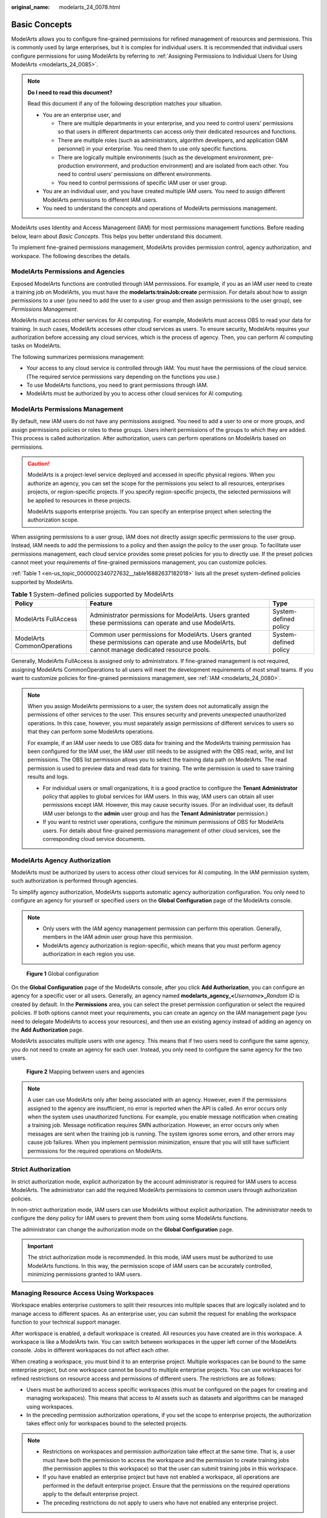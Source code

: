 :original_name: modelarts_24_0078.html

.. _modelarts_24_0078:

Basic Concepts
==============

ModelArts allows you to configure fine-grained permissions for refined management of resources and permissions. This is commonly used by large enterprises, but it is complex for individual users. It is recommended that individual users configure permissions for using ModelArts by referring to :ref:`Assigning Permissions to Individual Users for Using ModelArts <modelarts_24_0085>`.

.. note::

   **Do I need to read this document?**

   Read this document if any of the following description matches your situation.

   -  You are an enterprise user, and

      -  There are multiple departments in your enterprise, and you need to control users' permissions so that users in different departments can access only their dedicated resources and functions.
      -  There are multiple roles (such as administrators, algorithm developers, and application O&M personnel) in your enterprise. You need them to use only specific functions.
      -  There are logically multiple environments (such as the development environment, pre-production environment, and production environment) and are isolated from each other. You need to control users' permissions on different environments.
      -  You need to control permissions of specific IAM user or user group.

   -  You are an individual user, and you have created multiple IAM users. You need to assign different ModelArts permissions to different IAM users.
   -  You need to understand the concepts and operations of ModelArts permissions management.

ModelArts uses Identity and Access Management (IAM) for most permissions management functions. Before reading below, learn about *Basic Concepts*. This helps you better understand this document.

To implement fine-grained permissions management, ModelArts provides permission control, agency authorization, and workspace. The following describes the details.

ModelArts Permissions and Agencies
----------------------------------

Exposed ModelArts functions are controlled through IAM permissions. For example, if you as an IAM user need to create a training job on ModelArts, you must have the **modelarts:trainJob:create** permission. For details about how to assign permissions to a user (you need to add the user to a user group and then assign permissions to the user group), see *Permissions Management*.

ModelArts must access other services for AI computing. For example, ModelArts must access OBS to read your data for training. In such cases, ModelArts accesses other cloud services as users. To ensure security, ModelArts requires your authorization before accessing any cloud services, which is the process of agency. Then, you can perform AI computing tasks on ModelArts.

The following summarizes permissions management:

-  Your access to any cloud service is controlled through IAM. You must have the permissions of the cloud service. (The required service permissions vary depending on the functions you use.)
-  To use ModelArts functions, you need to grant permissions through IAM.
-  ModelArts must be authorized by you to access other cloud services for AI computing.

ModelArts Permissions Management
--------------------------------

By default, new IAM users do not have any permissions assigned. You need to add a user to one or more groups, and assign permissions policies or roles to these groups. Users inherit permissions of the groups to which they are added. This process is called authorization. After authorization, users can perform operations on ModelArts based on permissions.

.. caution::

   ModelArts is a project-level service deployed and accessed in specific physical regions. When you authorize an agency, you can set the scope for the permissions you select to all resources, enterprises projects, or region-specific projects. If you specify region-specific projects, the selected permissions will be applied to resources in these projects.

   ModelArts supports enterprise projects. You can specify an enterprise project when selecting the authorization scope.

|image1|

When assigning permissions to a user group, IAM does not directly assign specific permissions to the user group. Instead, IAM needs to add the permissions to a policy and then assign the policy to the user group. To facilitate user permissions management, each cloud service provides some preset policies for you to directly use. If the preset policies cannot meet your requirements of fine-grained permissions management, you can customize policies.

:ref:`Table 1 <en-us_topic_0000002340727632__table16882637182018>` lists all the preset system-defined policies supported by ModelArts.

.. _en-us_topic_0000002340727632__table16882637182018:

.. table:: **Table 1** System-defined policies supported by ModelArts

   +----------------------------+---------------------------------------------------------------------------------------------------------------------------------------------------+-----------------------+
   | Policy                     | Feature                                                                                                                                           | Type                  |
   +============================+===================================================================================================================================================+=======================+
   | ModelArts FullAccess       | Administrator permissions for ModelArts. Users granted these permissions can operate and use ModelArts.                                           | System-defined policy |
   +----------------------------+---------------------------------------------------------------------------------------------------------------------------------------------------+-----------------------+
   | ModelArts CommonOperations | Common user permissions for ModelArts. Users granted these permissions can operate and use ModelArts, but cannot manage dedicated resource pools. | System-defined policy |
   +----------------------------+---------------------------------------------------------------------------------------------------------------------------------------------------+-----------------------+

Generally, ModelArts FullAccess is assigned only to administrators. If fine-grained management is not required, assigning ModelArts CommonOperations to all users will meet the development requirements of most small teams. If you want to customize policies for fine-grained permissions management, see :ref:`IAM <modelarts_24_0080>`.

.. note::

   When you assign ModelArts permissions to a user, the system does not automatically assign the permissions of other services to the user. This ensures security and prevents unexpected unauthorized operations. In this case, however, you must separately assign permissions of different services to users so that they can perform some ModelArts operations.

   For example, if an IAM user needs to use OBS data for training and the ModelArts training permission has been configured for the IAM user, the IAM user still needs to be assigned with the OBS read, write, and list permissions. The OBS list permission allows you to select the training data path on ModelArts. The read permission is used to preview data and read data for training. The write permission is used to save training results and logs.

   -  For individual users or small organizations, it is a good practice to configure the **Tenant Administrator** policy that applies to global services for IAM users. In this way, IAM users can obtain all user permissions except IAM. However, this may cause security issues. (For an individual user, its default IAM user belongs to the **admin** user group and has the **Tenant Administrator** permission.)
   -  If you want to restrict user operations, configure the minimum permissions of OBS for ModelArts users. For details about fine-grained permissions management of other cloud services, see the corresponding cloud service documents.

ModelArts Agency Authorization
------------------------------

ModelArts must be authorized by users to access other cloud services for AI computing. In the IAM permission system, such authorization is performed through agencies.

To simplify agency authorization, ModelArts supports automatic agency authorization configuration. You only need to configure an agency for yourself or specified users on the **Global Configuration** page of the ModelArts console.

.. note::

   -  Only users with the IAM agency management permission can perform this operation. Generally, members in the IAM admin user group have this permission.
   -  ModelArts agency authorization is region-specific, which means that you must perform agency authorization in each region you use.


.. figure:: /_static/images/en-us_image_0000002340727712.png
   :alt: **Figure 1** Global configuration

   **Figure 1** Global configuration

On the **Global Configuration** page of the ModelArts console, after you click **Add Authorization**, you can configure an agency for a specific user or all users. Generally, an agency named **modelarts_agency_<**\ *Username*\ **>\_**\ *Random ID* is created by default. In the **Permissions** area, you can select the preset permission configuration or select the required policies. If both options cannot meet your requirements, you can create an agency on the IAM management page (you need to delegate ModelArts to access your resources), and then use an existing agency instead of adding an agency on the **Add Authorization** page.

ModelArts associates multiple users with one agency. This means that if two users need to configure the same agency, you do not need to create an agency for each user. Instead, you only need to configure the same agency for the two users.


.. figure:: /_static/images/en-us_image_0000002374725669.png
   :alt: **Figure 2** Mapping between users and agencies

   **Figure 2** Mapping between users and agencies

.. note::

   A user can use ModelArts only after being associated with an agency. However, even if the permissions assigned to the agency are insufficient, no error is reported when the API is called. An error occurs only when the system uses unauthorized functions. For example, you enable message notification when creating a training job. Message notification requires SMN authorization. However, an error occurs only when messages are sent when the training job is running. The system ignores some errors, and other errors may cause job failures. When you implement permission minimization, ensure that you will still have sufficient permissions for the required operations on ModelArts.

Strict Authorization
--------------------

In strict authorization mode, explicit authorization by the account administrator is required for IAM users to access ModelArts. The administrator can add the required ModelArts permissions to common users through authorization policies.

In non-strict authorization mode, IAM users can use ModelArts without explicit authorization. The administrator needs to configure the deny policy for IAM users to prevent them from using some ModelArts functions.

The administrator can change the authorization mode on the **Global Configuration** page.

.. important::

   The strict authorization mode is recommended. In this mode, IAM users must be authorized to use ModelArts functions. In this way, the permission scope of IAM users can be accurately controlled, minimizing permissions granted to IAM users.

Managing Resource Access Using Workspaces
-----------------------------------------

Workspace enables enterprise customers to split their resources into multiple spaces that are logically isolated and to manage access to different spaces. As an enterprise user, you can submit the request for enabling the workspace function to your technical support manager.

After workspace is enabled, a default workspace is created. All resources you have created are in this workspace. A workspace is like a ModelArts twin. You can switch between workspaces in the upper left corner of the ModelArts console. Jobs in different workspaces do not affect each other.

When creating a workspace, you must bind it to an enterprise project. Multiple workspaces can be bound to the same enterprise project, but one workspace cannot be bound to multiple enterprise projects. You can use workspaces for refined restrictions on resource access and permissions of different users. The restrictions are as follows:

-  Users must be authorized to access specific workspaces (this must be configured on the pages for creating and managing workspaces). This means that access to AI assets such as datasets and algorithms can be managed using workspaces.
-  In the preceding permission authorization operations, if you set the scope to enterprise projects, the authorization takes effect only for workspaces bound to the selected projects.

.. note::

   -  Restrictions on workspaces and permission authorization take effect at the same time. That is, a user must have both the permission to access the workspace and the permission to create training jobs (the permission applies to this workspace) so that the user can submit training jobs in this workspace.
   -  If you have enabled an enterprise project but have not enabled a workspace, all operations are performed in the default enterprise project. Ensure that the permissions on the required operations apply to the default enterprise project.
   -  The preceding restrictions do not apply to users who have not enabled any enterprise project.

Summary
-------

Key features of ModelArts permissions management:

-  If you are an individual user, you do not need to consider fine-grained permissions management. Your account has all permissions to use ModelArts by default.
-  All functions of ModelArts are controlled by IAM. You can use IAM authorization to implement fine-grained permissions management for specific users.
-  All users (including individual users) can use specific functions only after agency authorization on ModelArts (**Settings** > **Add Authorization**). Otherwise, unexpected errors may occur.
-  If you have enabled the enterprise project function, you can also enable ModelArts workspace and use both basic authorization and workspace for refined permissions management.

.. |image1| image:: /_static/images/en-us_image_0000002340727744.png
